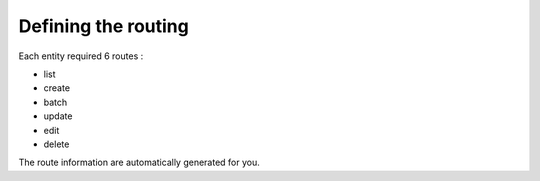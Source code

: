 Defining the routing
====================

Each entity required 6 routes :

- list
- create
- batch
- update
- edit
- delete

The route information are automatically generated for you. 